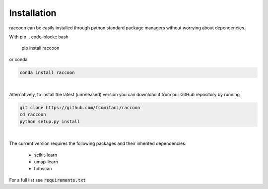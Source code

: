 ============
Installation
============

raccoon can be easily installed through python standard 
package managers without worrying about dependencies. 

With pip
.. code-block:: bash

	pip install raccoon
   
or conda

.. code-block:: bash

	conda install raccoon

|

Alternatively, to install the latest (unreleased) version 
you can download it from our GitHub repository by running 

.. code-block:: bash

   git clone https://github.com/fcomitani/raccoon
   cd raccoon
   python setup.py install


|

The current version requires the following 
packages and their inherited dependencies:

   - scikit-learn
   - umap-learn
   - hdbscan


For a full list see :code:`requirements.txt`

